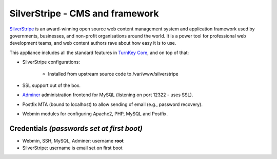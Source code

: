 SilverStripe - CMS and framework
================================

`SilverStripe`_ is an award-winning open source web content management
system and application framework used by governments, businesses, and
non-profit organisations around the world. It is a power tool for
professional web development teams, and web content authors rave about
how easy it is to use.

This appliance includes all the standard features in `TurnKey Core`_,
and on top of that:

- SilverStripe configurations:
   
   - Installed from upstream source code to /var/www/silverstripe

- SSL support out of the box.
- `Adminer`_ administration frontend for MySQL (listening on port
  12322 - uses SSL).
- Postfix MTA (bound to localhost) to allow sending of email (e.g.,
  password recovery).
- Webmin modules for configuring Apache2, PHP, MySQL and Postfix.

Credentials *(passwords set at first boot)*
-------------------------------------------

-  Webmin, SSH, MySQL, Adminer: username **root**
-  SilverStripe: username is email set on first boot


.. _SilverStripe: http://www.silverstripe.org
.. _TurnKey Core: https://www.turnkeylinux.org/core
.. _Adminer: http://www.adminer.org/

